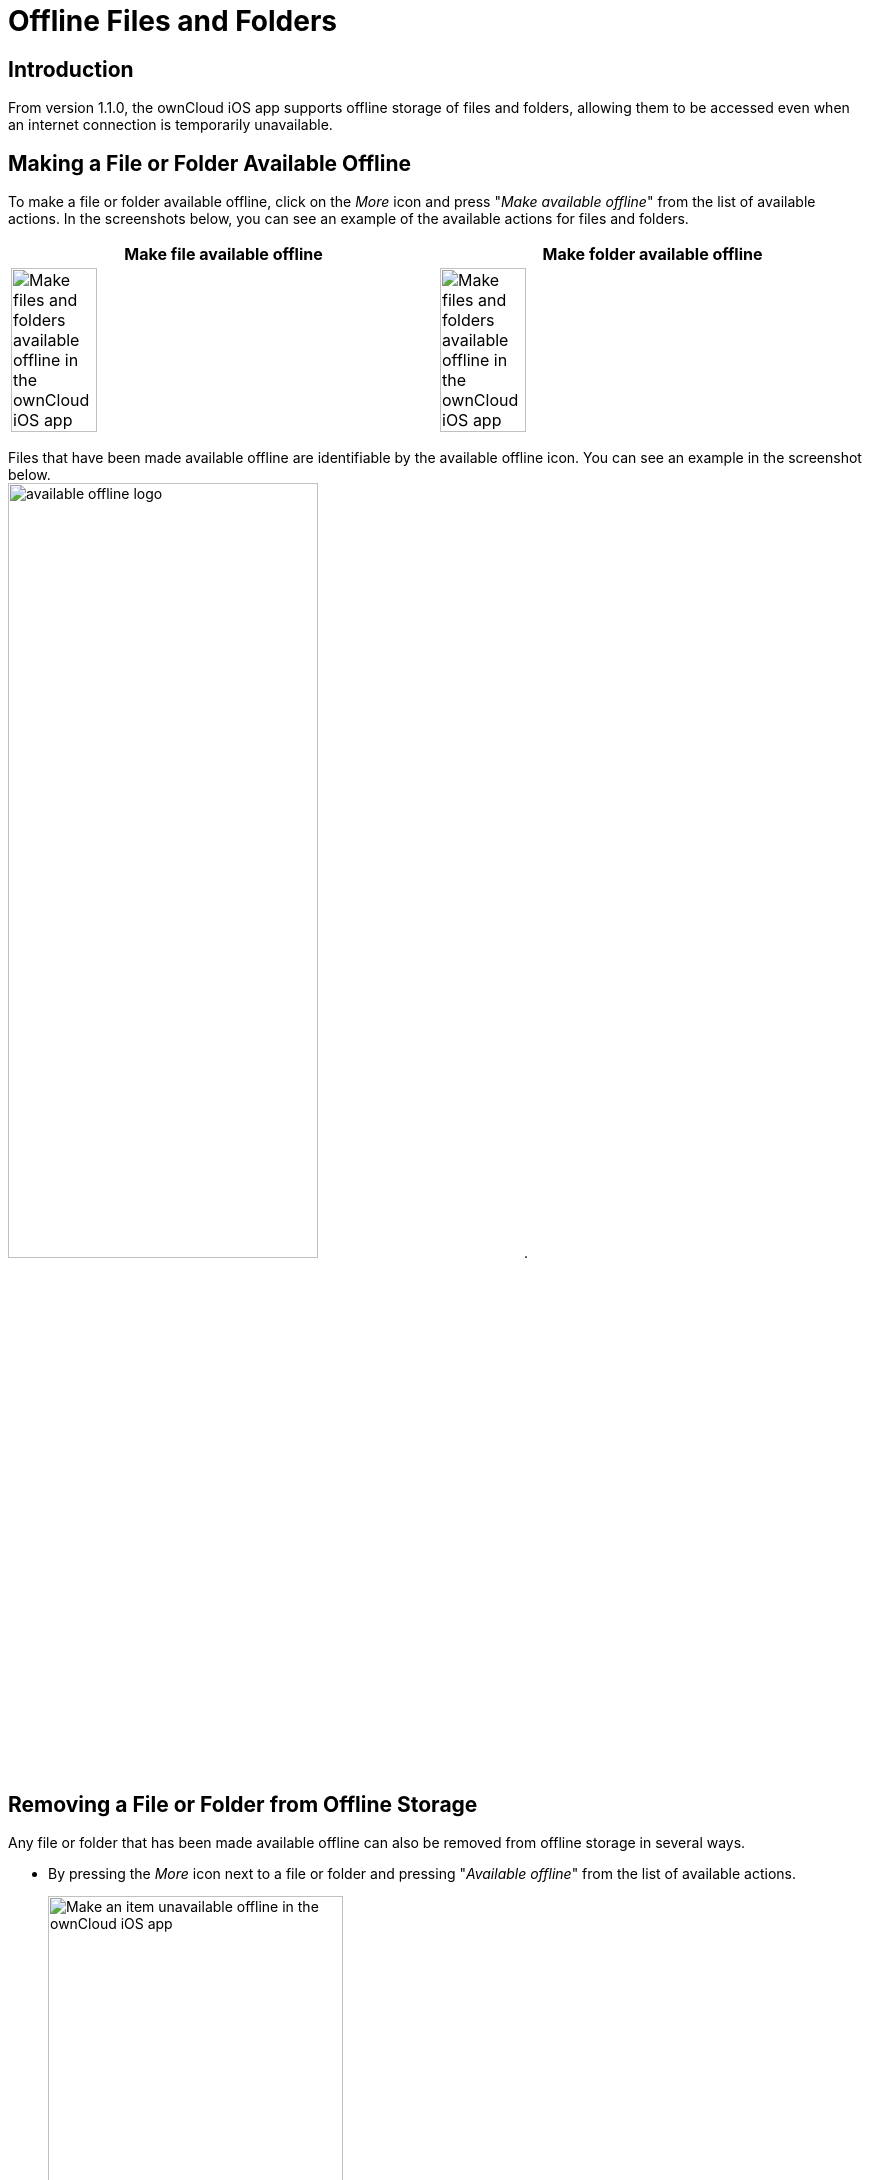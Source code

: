 = Offline Files and Folders

== Introduction

From version 1.1.0, the ownCloud iOS app supports offline storage of files and folders, allowing them to be accessed even when an internet connection is temporarily unavailable.

== Making a File or Folder Available Offline

To make a file or folder available offline, click on the _More_ icon and press "_Make available offline_" from the list of available actions. In the screenshots below, you can see an example of the available actions for files and folders.

[cols=",",options="header"]
|===
^| Make file available offline
^| Make folder available offline

^| image:offline-storage/make-available-offline.png[Make files and folders available offline in the ownCloud iOS app,width=45%,pdfwidth=45%]
^| image:offline-storage/folder-action.png[Make files and folders available offline in the ownCloud iOS app,width=45%,pdfwidth=45%]
|===

Files that have been made available offline are identifiable by the available offline icon. You can see an example in the screenshot below. +
image:offline-storage/available-offline-logo.png[,width=60%,pdfwidth=60%].

== Removing a File or Folder from Offline Storage

Any file or folder that has been made available offline can also be removed from offline storage in several ways.

* By pressing the _More_ icon next to a file or folder and pressing "_Available offline_" from the list of available actions.
+
image:offline-storage/file-available-offline.png[Make an item unavailable offline in the ownCloud iOS app, width=60%,pdfwidth=60%]
* By swiping left on an item in the Available Offline Locations list and pressing "_Make unavailable offline_".
+
image:offline-storage/make-unavailable-offline.png[Make an item unavailable offline by swiping left from the Available Offline Locations list in the ownCloud iOS app, width=60%,pdfwidth=60%]

== Viewing Offline Files

To view all offline files, from the _Quick Access_ menu, tap _Available Offline_. If no files have been marked as available offline, then no files will be available.

If one or more files have been marked as available offline, then you have two ways of viewing them.

* View files by location
* View a list of all files

=== View Offline Files by Location

In the screenshot below, you can see that there are one or more files in the _Photos_ directory that have been marked as available offline. If you tap one of the available directories, you will then see all files in that directory that are available offline, similar to how you would view files normally. 

.View offline files by location
image:offline-storage/one-folder-available-offline.png[, width=60%,pdfwidth=60%]

=== View a List of All Offline Files

In the screenshot below, you can see all the items that have been marked as available offline.

.View all offline files
image:offline-storage/all-available-offline-items.png[, width=60%,pdfwidth=60%]

== Storage

Locally available file copies can be set to be automatically deleted after a specified period, ranging from 1 minute to 30 days, to clean up device space. The default is seven days. This is available under menu:Settings[Storage > Delete unused local copies].

NOTE: This setting applies to all local files, not just available offline files.

image:offline-storage/offline-storage-settings.png[Offline Storage options in the ownCloud iOS app, width=60%,pdfwidth=60%]
